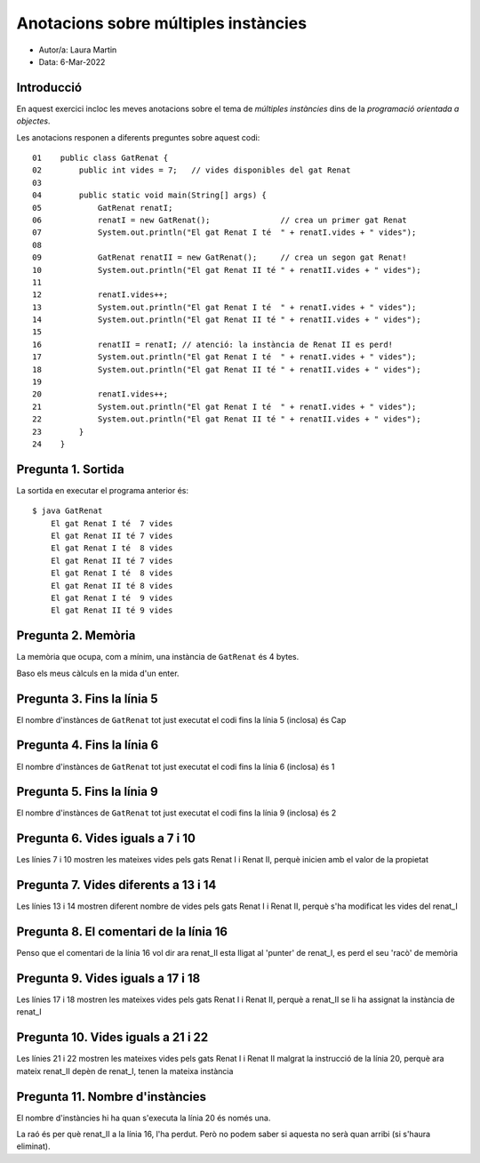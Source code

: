 #####################################
Anotacions sobre múltiples instàncies
#####################################

* Autor/a: Laura Martin

* Data: 6-Mar-2022

Introducció
===========

En aquest exercici incloc les meves anotacions sobre el tema de *múltiples
instàncies* dins de la *programació orientada a objectes*.

Les anotacions responen a diferents preguntes sobre aquest codi:

::

    01    public class GatRenat {
    02        public int vides = 7;   // vides disponibles del gat Renat
    03
    04        public static void main(String[] args) {
    05            GatRenat renatI;
    06            renatI = new GatRenat();               // crea un primer gat Renat
    07            System.out.println("El gat Renat I té  " + renatI.vides + " vides");
    08
    09            GatRenat renatII = new GatRenat();     // crea un segon gat Renat!
    10            System.out.println("El gat Renat II té " + renatII.vides + " vides");
    11
    12            renatI.vides++;
    13            System.out.println("El gat Renat I té  " + renatI.vides + " vides");
    14            System.out.println("El gat Renat II té " + renatII.vides + " vides");
    15
    16            renatII = renatI; // atenció: la instància de Renat II es perd!
    17            System.out.println("El gat Renat I té  " + renatI.vides + " vides");
    18            System.out.println("El gat Renat II té " + renatII.vides + " vides");
    19
    20            renatI.vides++;
    21            System.out.println("El gat Renat I té  " + renatI.vides + " vides");
    22            System.out.println("El gat Renat II té " + renatII.vides + " vides");
    23        }
    24    }

Pregunta 1. Sortida
===================

La sortida en executar el programa anterior és:

::

    $ java GatRenat
	El gat Renat I té  7 vides
	El gat Renat II té 7 vides
	El gat Renat I té  8 vides
	El gat Renat II té 7 vides
	El gat Renat I té  8 vides
	El gat Renat II té 8 vides
	El gat Renat I té  9 vides
	El gat Renat II té 9 vides


Pregunta 2. Memòria
===================

La memòria que ocupa, com a mínim, una instància de ``GatRenat`` és 4 bytes.

Baso els meus càlculs en la mida d'un enter.


Pregunta 3. Fins la línia 5
===========================

El nombre d'instànces de ``GatRenat`` tot just executat el codi fins la línia 5 (inclosa) és Cap

Pregunta 4. Fins la línia 6
===========================

El nombre d'instànces de ``GatRenat`` tot just executat el codi fins la línia 6 (inclosa) és 1

Pregunta 5. Fins la línia 9
===========================

El nombre d'instànces de ``GatRenat`` tot just executat el codi fins la línia 9 (inclosa) és 2

Pregunta 6. Vides iguals a 7 i 10
=================================

Les línies 7 i 10 mostren les mateixes vides pels gats Renat I i Renat II,
perquè inicien amb el valor de la propietat

Pregunta 7. Vides diferents a 13 i 14
=====================================

Les línies 13 i 14 mostren diferent nombre de vides pels gats Renat I i
Renat II, perquè s'ha modificat les vides del renat_I

Pregunta 8. El comentari de la línia 16
=======================================

Penso que el comentari de la línia 16 vol dir ara renat_II esta lligat al 'punter' de renat_I, es perd el seu 'racò' de memòria

Pregunta 9. Vides iguals a 17 i 18
==================================

Les línies 17 i 18 mostren les mateixes vides pels gats Renat I i Renat
II, perquè a renat_II se li ha assignat la instància de renat_I

Pregunta 10. Vides iguals a 21 i 22
===================================

Les línies 21 i 22 mostren les mateixes vides pels gats Renat I i Renat II
malgrat la instrucció de la línia 20, perquè ara mateix renat_II depèn de renat_I, tenen la mateixa instància

Pregunta 11. Nombre d'instàncies
================================

El nombre d'instàncies hi ha quan s'executa la línia 20 és només una.

La raó és per què renat_II a la línia 16, l'ha perdut.
Però no podem saber si aquesta no serà quan arribi (si s'haura eliminat).
